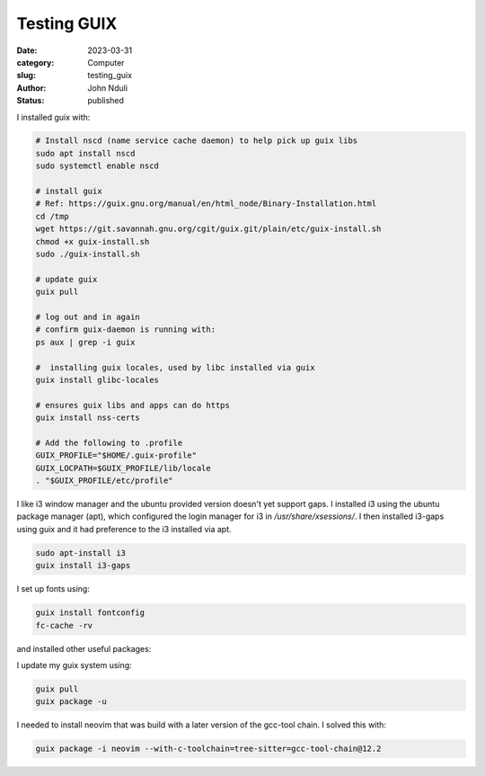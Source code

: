 ############
Testing GUIX
############

:date: 2023-03-31
:category: Computer
:slug: testing_guix
:author: John Nduli
:status: published


I installed guix with:

.. code-block:: bash

    # Install nscd (name service cache daemon) to help pick up guix libs
    sudo apt install nscd
    sudo systemctl enable nscd

    # install guix
    # Ref: https://guix.gnu.org/manual/en/html_node/Binary-Installation.html
    cd /tmp
    wget https://git.savannah.gnu.org/cgit/guix.git/plain/etc/guix-install.sh
    chmod +x guix-install.sh
    sudo ./guix-install.sh

    # update guix
    guix pull

    # log out and in again
    # confirm guix-daemon is running with:
    ps aux | grep -i guix

    #  installing guix locales, used by libc installed via guix
    guix install glibc-locales

    # ensures guix libs and apps can do https
    guix install nss-certs

    # Add the following to .profile
    GUIX_PROFILE="$HOME/.guix-profile"
    GUIX_LOCPATH=$GUIX_PROFILE/lib/locale
    . "$GUIX_PROFILE/etc/profile"

I like i3 window manager and the ubuntu provided version doesn't yet support
gaps. I installed i3 using the ubuntu package manager (apt), which configured
the login manager for i3 in `/usr/share/xsessions/`. I then installed i3-gaps
using guix and it had preference to the i3 installed via apt.

.. code-block:: bash

   sudo apt-install i3
   guix install i3-gaps

I set up fonts using:

.. code-block:: bash

    guix install fontconfig
    fc-cache -rv

and installed other useful packages:

.. code-block:: bash
    # installing my editor
    guix install python neovim python-pynvim git


I update my guix system using:

.. code-block:: bash

    guix pull
    guix package -u


I needed to install neovim that was build with a later version of the gcc-tool
chain. I solved this with:

.. code-block:: bash

    guix package -i neovim --with-c-toolchain=tree-sitter=gcc-tool-chain@12.2
